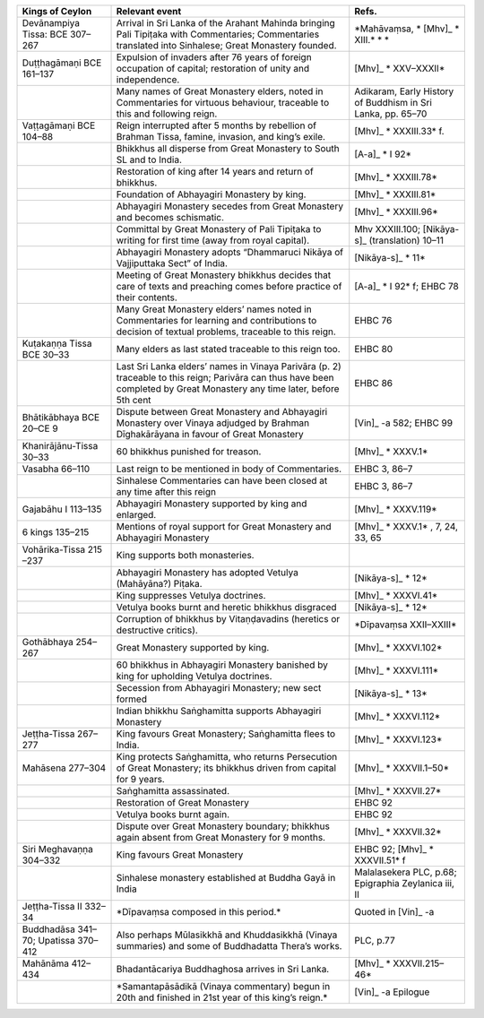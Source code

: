 .. list-table::
  :header-rows: 1
  
  * - Kings of Ceylon
    - Relevant event
    - Refs.
  * - Devānampiya Tissa:  BCE 307–267  
    - Arrival in Sri Lanka of the Arahant Mahinda bringing Pali Tipiṭaka with Commentaries; Commentaries translated into Sinhalese; Great Monastery founded. 
    - \*Mahāvaṃsa, \* [Mhv]_ * XIII.* \*  \*
  * - Duṭṭhagāmaṇi BCE 161–137
    - Expulsion of invaders after 76 years of foreign occupation of capital; restoration of unity and independence.  
    -  [Mhv]_ * XXV–XXXII*  
  * - 
    - Many names of Great Monastery elders, noted in Commentaries for virtuous behaviour, traceable to this and following reign. 
    - Adikaram, Early History of Buddhism in Sri Lanka, pp. 65–70 
  * - Vaṭṭagāmaṇi  BCE 104–88 
    - Reign interrupted after 5 months by rebellion of Brahman Tissa, famine, invasion, and king’s exile.
    -  [Mhv]_ * XXXIII.33* f. 
  * - 
    - Bhikkhus all disperse from Great Monastery to South SL and to India.  
    -  [A-a]_ * I 92* 
  * - 
    - Restoration of king after 14 years and return of bhikkhus.
    -  [Mhv]_ * XXXIII.78* 
  * - 
    - Foundation of Abhayagiri Monastery by king. 
    -  [Mhv]_ * XXXIII.81*   
  * - 
    - Abhayagiri Monastery secedes from Great Monastery and becomes schismatic.
    -  [Mhv]_ * XXXIII.96* 
  * - 
    - Committal by Great Monastery of Pali Tipiṭaka to writing for first time (away from royal capital). 
    - Mhv XXXIII.100;   [Nikāya-s]_   (translation) 10–11  
  * - 
    - Abhayagiri Monastery adopts  “Dhammaruci Nikāya of Vajjiputtaka Sect” of India. 
    -  [Nikāya-s]_ * 11* 
  * - 
    - Meeting of Great Monastery bhikkhus  decides that care of texts and preaching  comes before practice of their contents. 
    -  [A-a]_ * I 92* f; EHBC 78
  * - 
    - Many Great Monastery elders’ names noted  in Commentaries for learning and contributions to decision of textual  problems, traceable to this reign.
    - EHBC 76 
  * - Kuṭakaṇṇa Tissa BCE 30–33
    - Many elders as last stated traceable to this reign too.
    - EHBC 80 
  * - 
    - Last Sri Lanka elders’ names in Vinaya Parivāra (p. 2) traceable to this reign; Parivāra can thus have been completed by Great Monastery any time later, before 5th cent  
    - EHBC 86
  * - Bhātikābhaya BCE 20–CE 9
    - Dispute between Great Monastery and Abhayagiri Monastery over Vinaya adjudged by Brahman Dīghakārāyana in favour of Great Monastery 
    -  [Vin]_  -a 582; EHBC 99 
  * - Khanirājānu-Tissa 30–33
    - 60 bhikkhus punished for treason.
    -  [Mhv]_ * XXXV.1* 
  * - Vasabha  66–110  
    - Last reign to be mentioned in body of Commentaries.  
    - EHBC 3, 86–7 
  * - 
    - Sinhalese Commentaries can have been closed at any time after this reign
    - EHBC 3, 86–7 
  * - Gajabāhu I  113–135  
    - Abhayagiri Monastery supported by king and enlarged. 
    -  [Mhv]_ * XXXV.119*  
  * - 6 kings  135–215  
    - Mentions of royal support for Great Monastery and Abhayagiri Monastery
    -  [Mhv]_ * XXXV.1* , 7, 24, 33, 65 
  * - Vohārika-Tissa 215 –237 
    - King supports both monasteries. 
    - 
  * - 
    - Abhayagiri Monastery has adopted Vetulya (Mahāyāna?) Piṭaka.
    -  [Nikāya-s]_ * 12* 
  * - 
    - King suppresses Vetulya doctrines.
    -  [Mhv]_ * XXXVI.41* 
  * - 
    - Vetulya books burnt and heretic bhikkhus disgraced  
    -  [Nikāya-s]_ * 12*  
  * - 
    - Corruption of bhikkhus by Vitaṇḍavadins (heretics or destructive critics). 
    - \*Dīpavaṃsa XXII–XXIII\*
  * - Gothābhaya 254–267
    - Great Monastery supported by king. 
    -  [Mhv]_ * XXXVI.102*  
  * - 
    - 60 bhikkhus in Abhayagiri Monastery banished by king for upholding Vetulya doctrines.
    -  [Mhv]_ * XXXVI.111* 
  * - 
    - Secession from Abhayagiri Monastery; new sect formed
    -  [Nikāya-s]_ * 13* 
  * - 
    - Indian bhikkhu Saṅghamitta supports Abhayagiri Monastery
    -  [Mhv]_ * XXXVI.112* 
  * - Jeṭṭha-Tissa 267–277
    - King favours Great Monastery; Saṅghamitta flees to India. 
    -  [Mhv]_ * XXXVI.123*   
  * - Mahāsena 277–304
    - King protects Saṅghamitta, who returns Persecution of Great Monastery; its  bhikkhus driven from capital for 9 years. 
    -  [Mhv]_ * XXXVII.1–50* 
  * - 
    - Saṅghamitta assassinated.
    -  [Mhv]_ * XXXVII.27* 
  * - 
    -  Restoration of Great Monastery 
    - EHBC 92
  * - 
    - Vetulya books burnt again. 
    - EHBC 92
  * - 
    - Dispute over Great Monastery boundary; bhikkhus again absent from Great Monastery for 9 months.
    -  [Mhv]_ * XXXVII.32* 
  * - Siri Meghavaṇṇa 304–332  
    - King favours Great Monastery
    - EHBC 92;  [Mhv]_ * XXXVII.51* f  
  * - 
    - Sinhalese monastery established at Buddha Gayā in India
    - Malalasekera PLC, p.68; Epigraphia Zeylanica iii, II
  * - Jeṭṭha-Tissa II 332–34
    - \*Dīpavaṃsa composed in this period.\*
    - Quoted in  [Vin]_  -a
  * - Buddhadāsa 341–70; Upatissa  370–412  
    - Also perhaps Mūlasikkhā and Khuddasikkhā (Vinaya summaries) and some of Buddhadatta Thera’s works.
    - PLC, p.77
  * - Mahānāma 412–434
    - Bhadantācariya Buddhaghosa arrives in Sri Lanka.  
    -  [Mhv]_ * XXXVII.215–46*  
  * - 
    - \*Samantapāsādikā (Vinaya commentary) begun in 20th and finished in 21st year of this king’s reign.\*
    -  [Vin]_  -a Epilogue